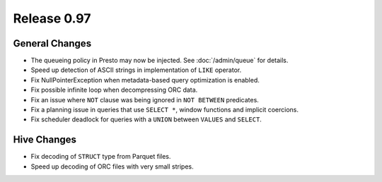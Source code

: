 ============
Release 0.97
============

General Changes
---------------

* The queueing policy in Presto may now be injected. See :doc:`/admin/queue` for details.
* Speed up detection of ASCII strings in implementation of ``LIKE`` operator.
* Fix NullPointerException when metadata-based query optimization is enabled.
* Fix possible infinite loop when decompressing ORC data.
* Fix an issue where ``NOT`` clause was being ignored in ``NOT BETWEEN`` predicates.
* Fix a planning issue in queries that use ``SELECT *``, window functions and implicit coercions.
* Fix scheduler deadlock for queries with a ``UNION`` between ``VALUES`` and ``SELECT``.

Hive Changes
------------

* Fix decoding of ``STRUCT`` type from Parquet files.
* Speed up decoding of ORC files with very small stripes.

